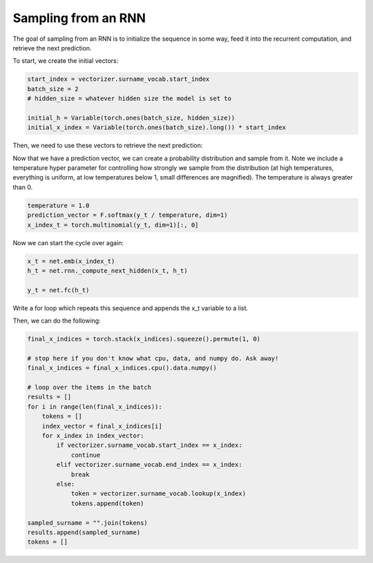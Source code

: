 Sampling from an RNN
====================

The goal of sampling from an RNN is to initialize the sequence in some way, feed it into the recurrent computation, and retrieve the next prediction. 

To start, we create the initial vectors:

.. code-block:: python

   start_index = vectorizer.surname_vocab.start_index
   batch_size = 2
   # hidden_size = whatever hidden size the model is set to

   initial_h = Variable(torch.ones(batch_size, hidden_size))
   initial_x_index = Variable(torch.ones(batch_size).long()) * start_index

Then, we need to use these vectors to retrieve the next prediction:

.. code-block::python

   # model is stored in variable called `net`

   x_t = net.emb(initial_x_index)
   print(x_t.shape)
   h_t = net.rnn._compute_next_hidden(x_t, initial_h)

   y_t = net.fc(h_t)


Now that we have a prediction vector, we can create a probability distribution and sample from it.  Note we include a temperature hyper parameter for controlling how strongly we sample from the distribution (at high temperatures, everything is uniform, at low temperatures below 1, small differences are magnified).  The temperature is always greater than 0. 

.. code-block:: python
	
   temperature = 1.0
   prediction_vector = F.softmax(y_t / temperature, dim=1)
   x_index_t = torch.multinomial(y_t, dim=1)[:, 0]


Now we can start the cycle over again:

.. code-block:: python

   x_t = net.emb(x_index_t)
   h_t = net.rnn._compute_next_hidden(x_t, h_t)

   y_t = net.fc(h_t)

Write a for loop which repeats this sequence and appends the x_t variable to a list.

Then, we can do the following:

.. code-block:: python

   final_x_indices = torch.stack(x_indices).squeeze().permute(1, 0)

   # stop here if you don't know what cpu, data, and numpy do. Ask away!
   final_x_indices = final_x_indices.cpu().data.numpy()

   # loop over the items in the batch
   results = []
   for i in range(len(final_x_indices)):
       tokens = []
       index_vector = final_x_indices[i]
       for x_index in index_vector:
           if vectorizer.surname_vocab.start_index == x_index:
               continue
           elif vectorizer.surname_vocab.end_index == x_index:
               break
           else:
               token = vectorizer.surname_vocab.lookup(x_index)
               tokens.append(token)

   sampled_surname = "".join(tokens)
   results.append(sampled_surname)
   tokens = []